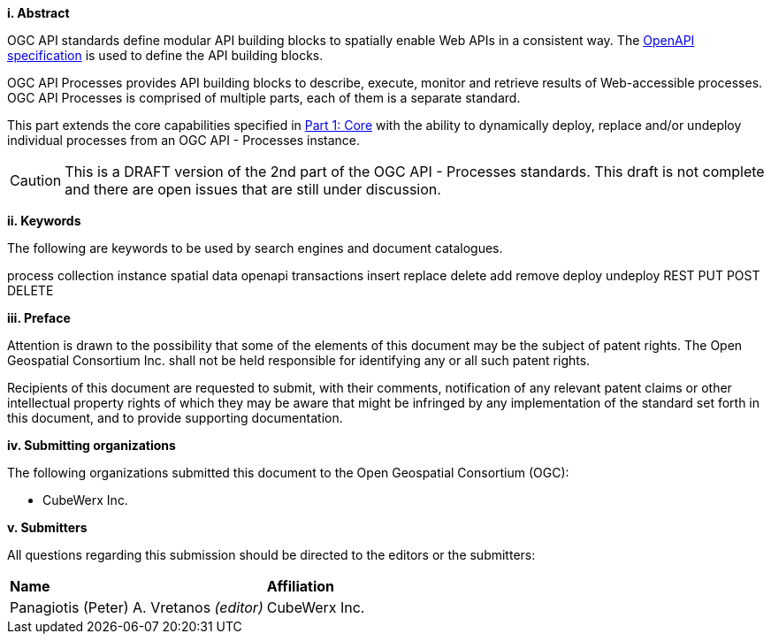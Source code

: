 [big]*i.     Abstract*

OGC API standards define modular API building blocks to spatially enable Web APIs in a consistent way. The <<OpenAPI,OpenAPI specification>> is used to define the API building blocks.

OGC API Processes provides API building blocks to describe, execute, monitor
and retrieve results of Web-accessible processes.  OGC API Processes is
comprised of multiple parts, each of them is a separate standard.

This part extends the core capabilities specified in <<OAProc-1,Part 1: Core>> with the ability to dynamically deploy, replace and/or undeploy individual processes from an OGC API - Processes instance.

CAUTION: This is a DRAFT version of the 2nd part of the OGC API - Processes standards. This draft is not complete and there are open issues that are still under discussion.

[big]*ii.    Keywords*

The following are keywords to be used by search engines and document catalogues.

process collection instance spatial data openapi transactions insert replace delete add remove deploy undeploy REST PUT POST DELETE

[big]*iii.   Preface*

Attention is drawn to the possibility that some of the elements of this document may be the subject of patent rights. The Open Geospatial Consortium Inc. shall not be held responsible for identifying any or all such patent rights.

Recipients of this document are requested to submit, with their comments, notification of any relevant patent claims or other intellectual property rights of which they may be aware that might be infringed by any implementation of the standard set forth in this document, and to provide supporting documentation.

[big]*iv.    Submitting organizations*

The following organizations submitted this document to the Open Geospatial Consortium (OGC):

* CubeWerx Inc.

[big]*v.     Submitters*

All questions regarding this submission should be directed to the editors or the submitters:

|===
|*Name* |*Affiliation*
|Panagiotis (Peter) A. Vretanos _(editor)_ |CubeWerx Inc.
|===

